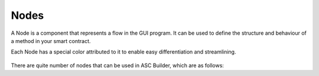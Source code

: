.. _nodes:

Nodes
=====================

A Node is a component that represents a flow in the GUI program. It can be used to define the structure and behaviour of a method in your smart contract.

Each Node has a special color attributed to it to enable easy differentiation and streamlining.

.. figure:: ./assets/nodes.png
  :align: center

There are quite number of nodes that can be used in ASC Builder, which are as follows:

